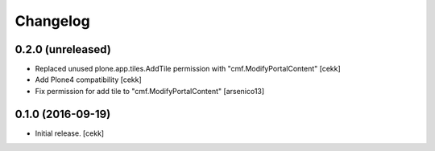 Changelog
=========


0.2.0 (unreleased)
------------------

- Replaced unused plone.app.tiles.AddTile permission with "cmf.ModifyPortalContent"
  [cekk]
- Add Plone4 compatibility
  [cekk]
- Fix permission for add tile to "cmf.ModifyPortalContent"
  [arsenico13]


0.1.0 (2016-09-19)
------------------

- Initial release.
  [cekk]

